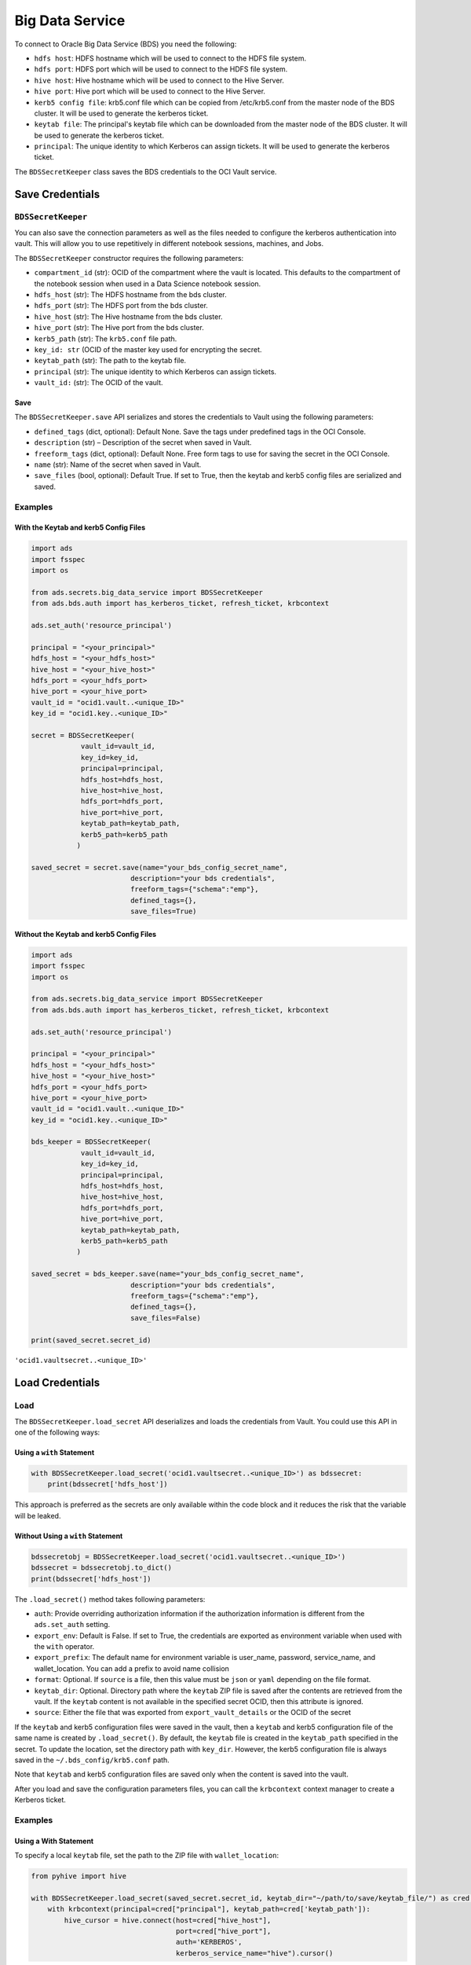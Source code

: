 .. _secretbds:

Big Data Service
****************

.. versionadded:: 2.5.10.

To connect to Oracle Big Data Service (BDS) you need the following:

* ``hdfs host``: HDFS hostname which will be used to connect to the HDFS file system.
* ``hdfs port``: HDFS port which will be used to connect to the HDFS file system.
* ``hive host``: Hive hostname which will be used to connect to the Hive Server.
* ``hive port``: Hive port which will be used to connect to the Hive Server.
* ``kerb5 config file``: krb5.conf file which can be copied from /etc/krb5.conf from the master node of the BDS cluster. It will be used to generate the kerberos ticket.
* ``keytab file``: The principal's keytab file which can be downloaded from the master node of the BDS cluster. It will be used to generate the kerberos ticket.
* ``principal``: The unique identity to which Kerberos can assign tickets. It will be used to generate the kerberos ticket.

The ``BDSSecretKeeper`` class saves the BDS credentials to the OCI Vault service.

Save Credentials
================

``BDSSecretKeeper``
-------------------

You can also save the connection parameters as well as the files needed to configure the kerberos authentication into vault. This will allow you to use repetitively in different notebook sessions, machines, and Jobs.

The ``BDSSecretKeeper`` constructor requires the following parameters:

* ``compartment_id`` (str): OCID of the compartment where the vault is located. This defaults to the compartment of the notebook session when used in a Data Science notebook session.
* ``hdfs_host`` (str): The HDFS hostname from the bds cluster.
* ``hdfs_port`` (str): The HDFS port from the bds cluster. 
* ``hive_host`` (str): The Hive hostname from the bds cluster. 
* ``hive_port`` (str): The Hive port from the bds cluster. 
* ``kerb5_path`` (str): The ``krb5.conf`` file path.
* ``key_id: str`` (OCID of the master key used for encrypting the secret.
* ``keytab_path`` (str): The path to the keytab file.
* ``principal`` (str): The unique identity to which Kerberos can assign tickets. 
* ``vault_id:`` (str): The OCID of the vault.

Save
^^^^

The ``BDSSecretKeeper.save`` API serializes and stores the credentials to Vault using the following parameters:

- ``defined_tags`` (dict, optional): Default None. Save the tags under predefined tags in the OCI Console.
- ``description`` (str) – Description of the secret when saved in Vault.
- ``freeform_tags`` (dict, optional): Default None. Free form tags to use for saving the secret in the OCI Console.
- ``name`` (str): Name of the secret when saved in Vault.
- ``save_files`` (bool, optional): Default True. If set to True, then the keytab and kerb5 config files are serialized and saved.

Examples
--------

With the Keytab and kerb5 Config Files
^^^^^^^^^^^^^^^^^^^^^^^^^^^^^^^^^^^^^^

.. code-block:: python3

    import ads
    import fsspec
    import os
    
    from ads.secrets.big_data_service import BDSSecretKeeper
    from ads.bds.auth import has_kerberos_ticket, refresh_ticket, krbcontext
    
    ads.set_auth('resource_principal')

    principal = "<your_principal>"
    hdfs_host = "<your_hdfs_host>"
    hive_host = "<your_hive_host>"
    hdfs_port = <your_hdfs_port>
    hive_port = <your_hive_port>
    vault_id = "ocid1.vault..<unique_ID>"
    key_id = "ocid1.key..<unique_ID>"

    secret = BDSSecretKeeper(
                vault_id=vault_id,
                key_id=key_id,
                principal=principal,
                hdfs_host=hdfs_host,
                hive_host=hive_host,
                hdfs_port=hdfs_port,
                hive_port=hive_port,
                keytab_path=keytab_path,
                kerb5_path=kerb5_path
               )

    saved_secret = secret.save(name="your_bds_config_secret_name",
                            description="your bds credentials",
                            freeform_tags={"schema":"emp"},
                            defined_tags={},
                            save_files=True)


Without the Keytab and kerb5 Config Files
^^^^^^^^^^^^^^^^^^^^^^^^^^^^^^^^^^^^^^^^^

.. code-block:: python3

    import ads
    import fsspec
    import os
    
    from ads.secrets.big_data_service import BDSSecretKeeper
    from ads.bds.auth import has_kerberos_ticket, refresh_ticket, krbcontext
    
    ads.set_auth('resource_principal')

    principal = "<your_principal>"
    hdfs_host = "<your_hdfs_host>"
    hive_host = "<your_hive_host>"
    hdfs_port = <your_hdfs_port>
    hive_port = <your_hive_port>
    vault_id = "ocid1.vault..<unique_ID>"
    key_id = "ocid1.key..<unique_ID>"

    bds_keeper = BDSSecretKeeper(
                vault_id=vault_id,
                key_id=key_id,
                principal=principal,
                hdfs_host=hdfs_host,
                hive_host=hive_host,
                hdfs_port=hdfs_port,
                hive_port=hive_port,
                keytab_path=keytab_path,
                kerb5_path=kerb5_path
               )

    saved_secret = bds_keeper.save(name="your_bds_config_secret_name",
                            description="your bds credentials",
                            freeform_tags={"schema":"emp"},
                            defined_tags={},
                            save_files=False)

    print(saved_secret.secret_id)

``'ocid1.vaultsecret..<unique_ID>'``

Load Credentials
================

Load
----

The ``BDSSecretKeeper.load_secret`` API deserializes and loads the credentials from Vault. You could use this API in one of the following ways:

Using a ``with`` Statement
^^^^^^^^^^^^^^^^^^^^^^^^^^

.. code-block:: python3

    with BDSSecretKeeper.load_secret('ocid1.vaultsecret..<unique_ID>') as bdssecret:
        print(bdssecret['hdfs_host'])

This approach is preferred as the secrets are only available within the code block and it reduces the risk that the variable will be leaked.

Without Using a ``with`` Statement
^^^^^^^^^^^^^^^^^^^^^^^^^^^^^^^^^^

.. code-block:: python3

    bdssecretobj = BDSSecretKeeper.load_secret('ocid1.vaultsecret..<unique_ID>')
    bdssecret = bdssecretobj.to_dict()
    print(bdssecret['hdfs_host'])


The ``.load_secret()`` method takes following parameters:

* ``auth``: Provide overriding authorization information if the authorization information is different from the ``ads.set_auth`` setting.
* ``export_env``: Default is False. If set to True, the credentials are exported as environment variable when used with the ``with`` operator.
* ``export_prefix``: The default name for environment variable is user_name, password, service_name, and wallet_location. You can add a prefix to avoid name collision
* ``format``: Optional. If ``source`` is a file, then this value must be ``json`` or ``yaml`` depending on the file format.
* ``keytab_dir``: Optional. Directory path where the ``keytab`` ZIP file is saved after the contents are retrieved from the vault. If the ``keytab`` content is not available in the specified secret OCID, then this attribute is ignored.
* ``source``: Either the file that was exported from ``export_vault_details`` or the OCID of the secret

If the ``keytab`` and kerb5 configuration files were saved in the vault, then a ``keytab`` and kerb5 configuration file of the same name is created by ``.load_secret()``. By default, the ``keytab`` file is created in the ``keytab_path`` specified in the secret.  To update the location, set the directory path with ``key_dir``. However, the kerb5 configuration file is always saved in the ``~/.bds_config/krb5.conf`` path.

Note that ``keytab`` and kerb5 configuration files are saved only when the content is saved into the vault.

After you load and save the configuration parameters files, you can call the ``krbcontext`` context manager to create a Kerberos ticket.

Examples
--------

Using a With Statement
^^^^^^^^^^^^^^^^^^^^^^

To specify a local ``keytab`` file, set the path to the ZIP file with ``wallet_location``:

.. code-block:: python3

    from pyhive import hive
    
    with BDSSecretKeeper.load_secret(saved_secret.secret_id, keytab_dir="~/path/to/save/keytab_file/") as cred:
        with krbcontext(principal=cred["principal"], keytab_path=cred['keytab_path']):
            hive_cursor = hive.connect(host=cred["hive_host"],
                                       port=cred["hive_port"],
                                       auth='KERBEROS',
                                       kerberos_service_name="hive").cursor()



Now you can query the data from Hive:

.. code-block:: python3

    hive_cursor.execute("""
        select *
        from your_db.your_table
        limit 10
    """)
    
    import pandas as pd
    pd.DataFrame(hive_cursor.fetchall(), columns=[col[0] for col in hive_cursor.description])

Without Using a With Statement
^^^^^^^^^^^^^^^^^^^^^^^^^^^^^^

Load From Secret OCID
"""""""""""""""""""""

.. code-block:: python3

    bdssecretobj = BDSSecretKeeper.load_secret(saved_secret.secret_id)
    bdssecret = bdssecretobj.to_dict()
    print(bdssecret)

Load From a JSON File
"""""""""""""""""""""

.. code-block:: python3

    bdssecretobj = BDSSecretKeeper.load_secret(source="./my_bds_vault_info.json", format="json")
    bdssecretobj.to_dict()

Load From a YAML File
"""""""""""""""""""""

.. code-block:: python3

    bdssecretobj = BDSSecretKeeper.load_secret(source="./my_bds_vault_info.yaml", format="yaml")
    bdssecretobj.to_dict()
    
